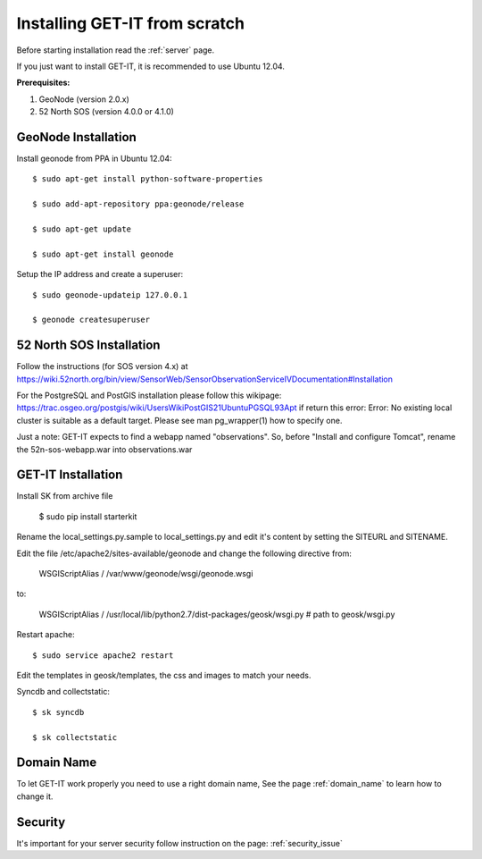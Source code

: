 .. _scratch:


===============================
Installing GET-IT from scratch
===============================

Before starting installation read the :ref:`server` page.

If you just want to install GET-IT, it is recommended to use Ubuntu 12.04.

**Prerequisites:**

1. GeoNode (version 2.0.x)
2. 52 North SOS (version 4.0.0 or 4.1.0)

GeoNode Installation
--------------------

Install geonode from PPA in Ubuntu 12.04::

    $ sudo apt-get install python-software-properties

    $ sudo add-apt-repository ppa:geonode/release

    $ sudo apt-get update

    $ sudo apt-get install geonode

Setup the IP address and create a superuser::

    $ sudo geonode-updateip 127.0.0.1

    $ geonode createsuperuser

52 North SOS Installation
-------------------------
Follow the instructions (for SOS version 4.x) at
https://wiki.52north.org/bin/view/SensorWeb/SensorObservationServiceIVDocumentation#Installation

For the PostgreSQL and PostGIS installation please follow this wikipage:
https://trac.osgeo.org/postgis/wiki/UsersWikiPostGIS21UbuntuPGSQL93Apt
if return this error:
Error: No existing local cluster is suitable as a default target. Please see man pg_wrapper(1) how to specify one.

Just a note: GET-IT expects to find a webapp named "observations".
So, before "Install and configure Tomcat",
rename the 52n-sos-webapp.war into observations.war


GET-IT Installation
-------------------

Install SK from archive file

    $ sudo pip install starterkit

Rename the local_settings.py.sample to local_settings.py and edit it's content by setting the SITEURL and SITENAME.

Edit the file /etc/apache2/sites-available/geonode and change the following directive from:

    WSGIScriptAlias / /var/www/geonode/wsgi/geonode.wsgi

to:

    WSGIScriptAlias / /usr/local/lib/python2.7/dist-packages/geosk/wsgi.py # path to geosk/wsgi.py

Restart apache::

    $ sudo service apache2 restart

Edit the templates in geosk/templates, the css and images to match your needs.

Syncdb and collectstatic::

    $ sk syncdb

    $ sk collectstatic

Domain Name
-----------
To let GET-IT work properly you need to use a right domain name, See the page :ref:`domain_name` to learn how to change it.

Security
--------
It's important for your server security follow instruction on the page: :ref:`security_issue`


